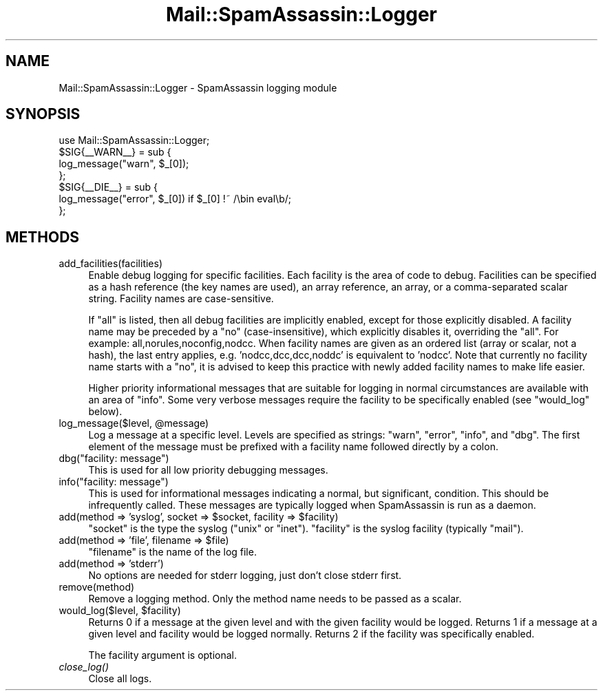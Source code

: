 .\" Automatically generated by Pod::Man 2.25 (Pod::Simple 3.20)
.\"
.\" Standard preamble:
.\" ========================================================================
.de Sp \" Vertical space (when we can't use .PP)
.if t .sp .5v
.if n .sp
..
.de Vb \" Begin verbatim text
.ft CW
.nf
.ne \\$1
..
.de Ve \" End verbatim text
.ft R
.fi
..
.\" Set up some character translations and predefined strings.  \*(-- will
.\" give an unbreakable dash, \*(PI will give pi, \*(L" will give a left
.\" double quote, and \*(R" will give a right double quote.  \*(C+ will
.\" give a nicer C++.  Capital omega is used to do unbreakable dashes and
.\" therefore won't be available.  \*(C` and \*(C' expand to `' in nroff,
.\" nothing in troff, for use with C<>.
.tr \(*W-
.ds C+ C\v'-.1v'\h'-1p'\s-2+\h'-1p'+\s0\v'.1v'\h'-1p'
.ie n \{\
.    ds -- \(*W-
.    ds PI pi
.    if (\n(.H=4u)&(1m=24u) .ds -- \(*W\h'-12u'\(*W\h'-12u'-\" diablo 10 pitch
.    if (\n(.H=4u)&(1m=20u) .ds -- \(*W\h'-12u'\(*W\h'-8u'-\"  diablo 12 pitch
.    ds L" ""
.    ds R" ""
.    ds C` ""
.    ds C' ""
'br\}
.el\{\
.    ds -- \|\(em\|
.    ds PI \(*p
.    ds L" ``
.    ds R" ''
'br\}
.\"
.\" Escape single quotes in literal strings from groff's Unicode transform.
.ie \n(.g .ds Aq \(aq
.el       .ds Aq '
.\"
.\" If the F register is turned on, we'll generate index entries on stderr for
.\" titles (.TH), headers (.SH), subsections (.SS), items (.Ip), and index
.\" entries marked with X<> in POD.  Of course, you'll have to process the
.\" output yourself in some meaningful fashion.
.ie \nF \{\
.    de IX
.    tm Index:\\$1\t\\n%\t"\\$2"
..
.    nr % 0
.    rr F
.\}
.el \{\
.    de IX
..
.\}
.\"
.\" Accent mark definitions (@(#)ms.acc 1.5 88/02/08 SMI; from UCB 4.2).
.\" Fear.  Run.  Save yourself.  No user-serviceable parts.
.    \" fudge factors for nroff and troff
.if n \{\
.    ds #H 0
.    ds #V .8m
.    ds #F .3m
.    ds #[ \f1
.    ds #] \fP
.\}
.if t \{\
.    ds #H ((1u-(\\\\n(.fu%2u))*.13m)
.    ds #V .6m
.    ds #F 0
.    ds #[ \&
.    ds #] \&
.\}
.    \" simple accents for nroff and troff
.if n \{\
.    ds ' \&
.    ds ` \&
.    ds ^ \&
.    ds , \&
.    ds ~ ~
.    ds /
.\}
.if t \{\
.    ds ' \\k:\h'-(\\n(.wu*8/10-\*(#H)'\'\h"|\\n:u"
.    ds ` \\k:\h'-(\\n(.wu*8/10-\*(#H)'\`\h'|\\n:u'
.    ds ^ \\k:\h'-(\\n(.wu*10/11-\*(#H)'^\h'|\\n:u'
.    ds , \\k:\h'-(\\n(.wu*8/10)',\h'|\\n:u'
.    ds ~ \\k:\h'-(\\n(.wu-\*(#H-.1m)'~\h'|\\n:u'
.    ds / \\k:\h'-(\\n(.wu*8/10-\*(#H)'\z\(sl\h'|\\n:u'
.\}
.    \" troff and (daisy-wheel) nroff accents
.ds : \\k:\h'-(\\n(.wu*8/10-\*(#H+.1m+\*(#F)'\v'-\*(#V'\z.\h'.2m+\*(#F'.\h'|\\n:u'\v'\*(#V'
.ds 8 \h'\*(#H'\(*b\h'-\*(#H'
.ds o \\k:\h'-(\\n(.wu+\w'\(de'u-\*(#H)/2u'\v'-.3n'\*(#[\z\(de\v'.3n'\h'|\\n:u'\*(#]
.ds d- \h'\*(#H'\(pd\h'-\w'~'u'\v'-.25m'\f2\(hy\fP\v'.25m'\h'-\*(#H'
.ds D- D\\k:\h'-\w'D'u'\v'-.11m'\z\(hy\v'.11m'\h'|\\n:u'
.ds th \*(#[\v'.3m'\s+1I\s-1\v'-.3m'\h'-(\w'I'u*2/3)'\s-1o\s+1\*(#]
.ds Th \*(#[\s+2I\s-2\h'-\w'I'u*3/5'\v'-.3m'o\v'.3m'\*(#]
.ds ae a\h'-(\w'a'u*4/10)'e
.ds Ae A\h'-(\w'A'u*4/10)'E
.    \" corrections for vroff
.if v .ds ~ \\k:\h'-(\\n(.wu*9/10-\*(#H)'\s-2\u~\d\s+2\h'|\\n:u'
.if v .ds ^ \\k:\h'-(\\n(.wu*10/11-\*(#H)'\v'-.4m'^\v'.4m'\h'|\\n:u'
.    \" for low resolution devices (crt and lpr)
.if \n(.H>23 .if \n(.V>19 \
\{\
.    ds : e
.    ds 8 ss
.    ds o a
.    ds d- d\h'-1'\(ga
.    ds D- D\h'-1'\(hy
.    ds th \o'bp'
.    ds Th \o'LP'
.    ds ae ae
.    ds Ae AE
.\}
.rm #[ #] #H #V #F C
.\" ========================================================================
.\"
.IX Title "Mail::SpamAssassin::Logger 3"
.TH Mail::SpamAssassin::Logger 3 "2011-01-24" "perl v5.16.2" "User Contributed Perl Documentation"
.\" For nroff, turn off justification.  Always turn off hyphenation; it makes
.\" way too many mistakes in technical documents.
.if n .ad l
.nh
.SH "NAME"
Mail::SpamAssassin::Logger \- SpamAssassin logging module
.SH "SYNOPSIS"
.IX Header "SYNOPSIS"
.Vb 1
\&  use Mail::SpamAssassin::Logger;
\&
\&  $SIG{_\|_WARN_\|_} = sub {
\&    log_message("warn", $_[0]);
\&  };
\&
\&  $SIG{_\|_DIE_\|_} = sub {
\&    log_message("error", $_[0]) if $_[0] !~ /\ebin eval\eb/;
\&  };
.Ve
.SH "METHODS"
.IX Header "METHODS"
.IP "add_facilities(facilities)" 4
.IX Item "add_facilities(facilities)"
Enable debug logging for specific facilities.  Each facility is the area
of code to debug.  Facilities can be specified as a hash reference (the
key names are used), an array reference, an array, or a comma-separated
scalar string. Facility names are case-sensitive.
.Sp
If \*(L"all\*(R" is listed, then all debug facilities are implicitly enabled,
except for those explicitly disabled.  A facility name may be preceded
by a \*(L"no\*(R" (case-insensitive), which explicitly disables it, overriding
the \*(L"all\*(R".  For example: all,norules,noconfig,nodcc.  When facility names
are given as an ordered list (array or scalar, not a hash), the last entry
applies, e.g. 'nodcc,dcc,dcc,noddc' is equivalent to 'nodcc'.  Note that
currently no facility name starts with a \*(L"no\*(R", it is advised to keep this
practice with newly added facility names to make life easier.
.Sp
Higher priority informational messages that are suitable for logging in
normal circumstances are available with an area of \*(L"info\*(R".  Some very
verbose messages require the facility to be specifically enabled (see
\&\f(CW\*(C`would_log\*(C'\fR below).
.ie n .IP "log_message($level, @message)" 4
.el .IP "log_message($level, \f(CW@message\fR)" 4
.IX Item "log_message($level, @message)"
Log a message at a specific level.  Levels are specified as strings:
\&\*(L"warn\*(R", \*(L"error\*(R", \*(L"info\*(R", and \*(L"dbg\*(R".  The first element of the message
must be prefixed with a facility name followed directly by a colon.
.ie n .IP "dbg(""facility: message"")" 4
.el .IP "dbg(``facility: message'')" 4
.IX Item "dbg(facility: message)"
This is used for all low priority debugging messages.
.ie n .IP "info(""facility: message"")" 4
.el .IP "info(``facility: message'')" 4
.IX Item "info(facility: message)"
This is used for informational messages indicating a normal, but
significant, condition.  This should be infrequently called.  These
messages are typically logged when SpamAssassin is run as a daemon.
.ie n .IP "add(method => 'syslog', socket => $socket, facility => $facility)" 4
.el .IP "add(method => 'syslog', socket => \f(CW$socket\fR, facility => \f(CW$facility\fR)" 4
.IX Item "add(method => 'syslog', socket => $socket, facility => $facility)"
\&\f(CW\*(C`socket\*(C'\fR is the type the syslog (\*(L"unix\*(R" or \*(L"inet\*(R").  \f(CW\*(C`facility\*(C'\fR is the
syslog facility (typically \*(L"mail\*(R").
.ie n .IP "add(method => 'file', filename => $file)" 4
.el .IP "add(method => 'file', filename => \f(CW$file\fR)" 4
.IX Item "add(method => 'file', filename => $file)"
\&\f(CW\*(C`filename\*(C'\fR is the name of the log file.
.IP "add(method => 'stderr')" 4
.IX Item "add(method => 'stderr')"
No options are needed for stderr logging, just don't close stderr first.
.IP "remove(method)" 4
.IX Item "remove(method)"
Remove a logging method.  Only the method name needs to be passed as a
scalar.
.ie n .IP "would_log($level, $facility)" 4
.el .IP "would_log($level, \f(CW$facility\fR)" 4
.IX Item "would_log($level, $facility)"
Returns 0 if a message at the given level and with the given facility
would be logged.  Returns 1 if a message at a given level and facility
would be logged normally.  Returns 2 if the facility was specifically
enabled.
.Sp
The facility argument is optional.
.IP "\fIclose_log()\fR" 4
.IX Item "close_log()"
Close all logs.
